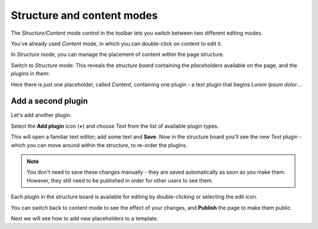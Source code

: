 ###########################
Structure and content modes
###########################

The *Structure/Content* mode control in the toolbar lets you switch between two different editing
modes.

You've already used *Content* mode, in which you can double-click on content to edit it.

In *Structure* mode, you can manage the placement of content within the page structure.

Switch to *Structure* mode. This reveals the *structure board* containing the *placeholders*
available on the page, and the *plugins* in them:

.. image:: /introduction/images/structure-board.png
     :align: right
     :alt: the structure board

Here there is just one placeholder, called *Content*, containing one plugin - a text plugin that
begins *Lorem ipsum dolor...*.

.. image:: /introduction/images/add-plugin.png
     :alt: the 'Add plugin' icon
     :width: 308


*******************
Add a second plugin
*******************

Let's add another plugin.

Select the **Add plugin** icon (**+**) and choose *Text* from the list of available plugin types.

.. image:: /introduction/images/text-plugin.png
     :alt: the list of plugin types
     :width: 165

This will open a familiar text editor; add some text and **Save**. Now in the structure board
you'll see the new *Text* plugin - which you can move around within the structure, to re-order the
plugins.

.. note::

    You don't need to save these changes manually - they are saved automatically as soon as you make
    them. However, they still need to be published in order for other users to see them.

Each plugin in the structure board is available for editing by double-clicking or selecting the
edit icon.

.. image:: /introduction/images/structure-board-with-two-plugins.png
   :alt: the structure board with two plugins

You can switch back to content mode to see the effect of your changes, and **Publish** the page to
make them public.

Next we will see how to add new placeholders to a template.
